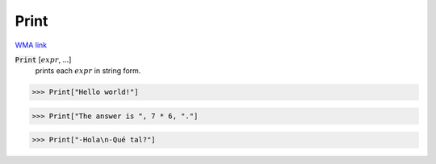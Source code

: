 Print
=====

`WMA link <https://reference.wolfram.com/language/ref/Print.html>`_


:code:`Print` [:math:`expr`, ...]
    prints each :math:`expr` in string form.





>>> Print["Hello world!"]

>>> Print["The answer is ", 7 * 6, "."]

>>> Print["-Hola\n-Qué tal?"]

